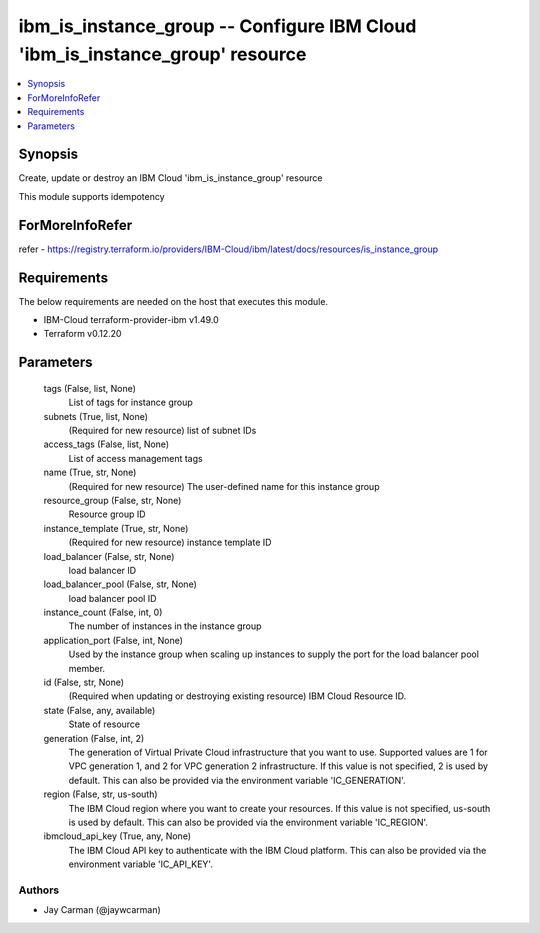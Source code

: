 
ibm_is_instance_group -- Configure IBM Cloud 'ibm_is_instance_group' resource
=============================================================================

.. contents::
   :local:
   :depth: 1


Synopsis
--------

Create, update or destroy an IBM Cloud 'ibm_is_instance_group' resource

This module supports idempotency


ForMoreInfoRefer
----------------
refer - https://registry.terraform.io/providers/IBM-Cloud/ibm/latest/docs/resources/is_instance_group

Requirements
------------
The below requirements are needed on the host that executes this module.

- IBM-Cloud terraform-provider-ibm v1.49.0
- Terraform v0.12.20



Parameters
----------

  tags (False, list, None)
    List of tags for instance group


  subnets (True, list, None)
    (Required for new resource) list of subnet IDs


  access_tags (False, list, None)
    List of access management tags


  name (True, str, None)
    (Required for new resource) The user-defined name for this instance group


  resource_group (False, str, None)
    Resource group ID


  instance_template (True, str, None)
    (Required for new resource) instance template ID


  load_balancer (False, str, None)
    load balancer ID


  load_balancer_pool (False, str, None)
    load balancer pool ID


  instance_count (False, int, 0)
    The number of instances in the instance group


  application_port (False, int, None)
    Used by the instance group when scaling up instances to supply the port for the load balancer pool member.


  id (False, str, None)
    (Required when updating or destroying existing resource) IBM Cloud Resource ID.


  state (False, any, available)
    State of resource


  generation (False, int, 2)
    The generation of Virtual Private Cloud infrastructure that you want to use. Supported values are 1 for VPC generation 1, and 2 for VPC generation 2 infrastructure. If this value is not specified, 2 is used by default. This can also be provided via the environment variable 'IC_GENERATION'.


  region (False, str, us-south)
    The IBM Cloud region where you want to create your resources. If this value is not specified, us-south is used by default. This can also be provided via the environment variable 'IC_REGION'.


  ibmcloud_api_key (True, any, None)
    The IBM Cloud API key to authenticate with the IBM Cloud platform. This can also be provided via the environment variable 'IC_API_KEY'.













Authors
~~~~~~~

- Jay Carman (@jaywcarman)

